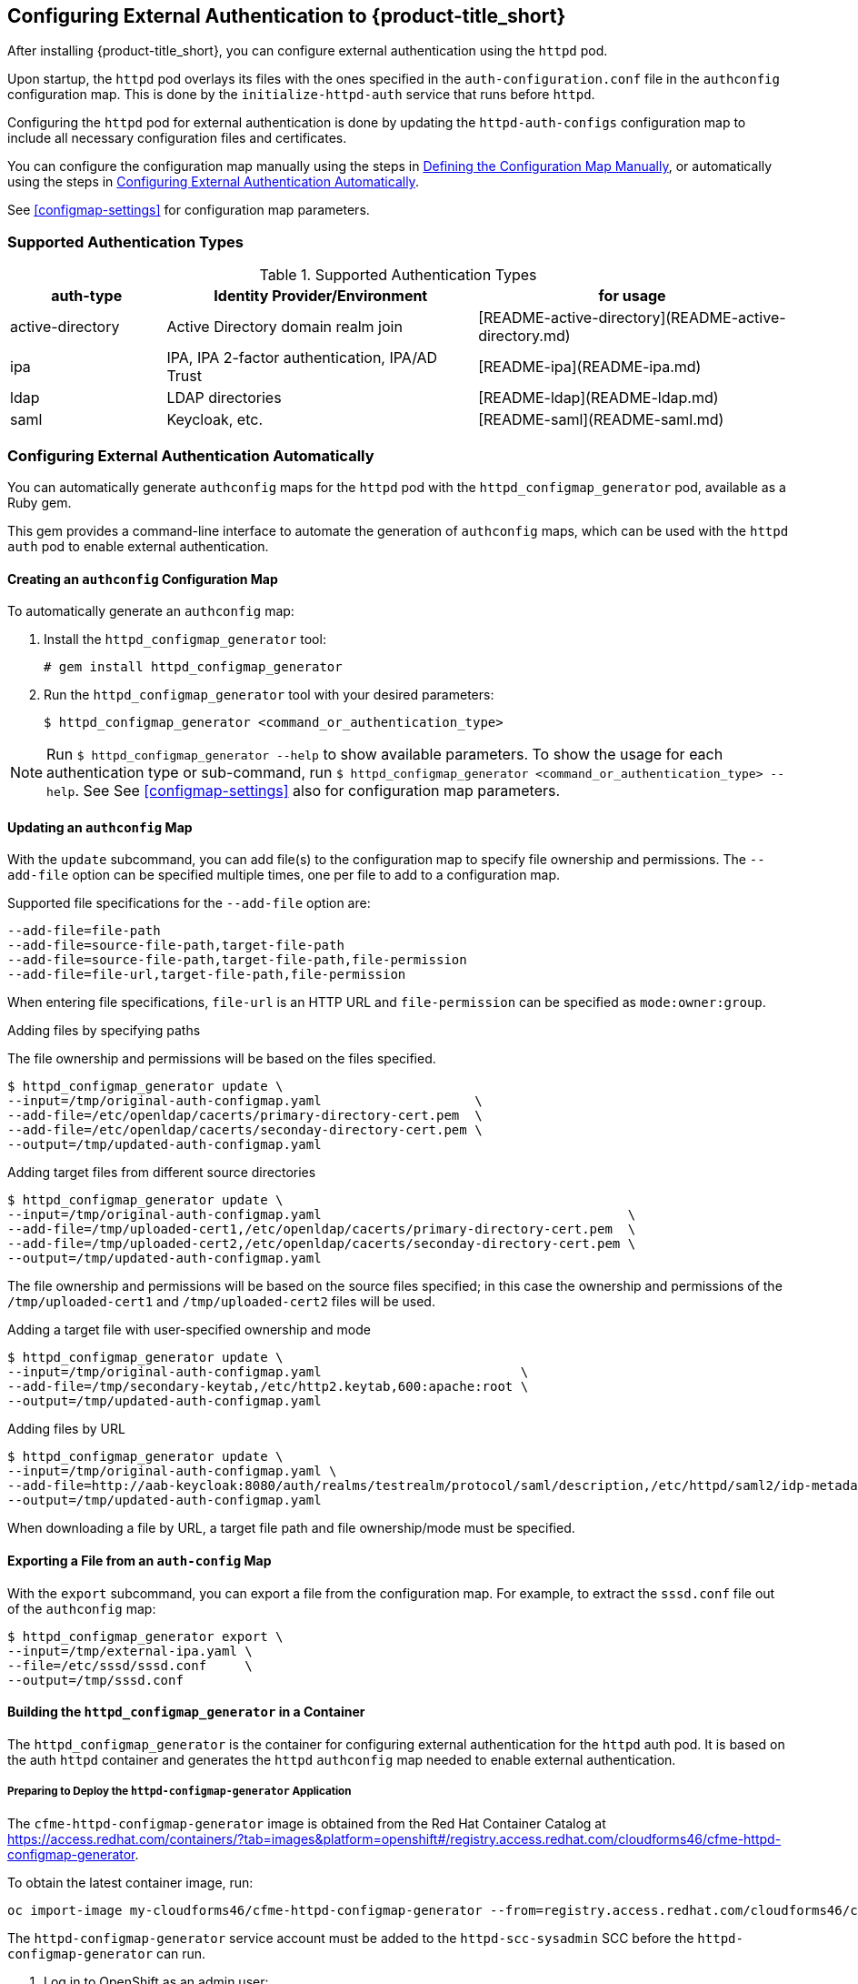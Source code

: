 [[configuring-authentication]]
== Configuring External Authentication to {product-title_short}

After installing {product-title_short}, you can configure external authentication using the `httpd` pod.

Upon startup, the `httpd` pod overlays its files with the ones specified in the `auth-configuration.conf` file in the `authconfig` configuration map. This is done by the `initialize-httpd-auth` service that runs before `httpd`.

Configuring the `httpd` pod for external authentication is done by updating the `httpd-auth-configs` configuration map to include all necessary configuration files and certificates. 

You can configure the configuration map manually using the steps in <<manually-defining-configmap>>, or automatically using the steps in <<automatic-defining-configmap>>. 

See <<configmap-settings>> for configuration map parameters.

=== Supported Authentication Types

.Supported Authentication Types
[width="100%",cols="20%,40%,40%",options="header",]
|====
|auth-type|Identity Provider/Environment|for usage
| active-directory | Active Directory domain realm join               | [README-active-directory](README-active-directory.md) 
| ipa              | IPA, IPA 2-factor authentication, IPA/AD Trust   | [README-ipa](README-ipa.md)                           
| ldap             | LDAP directories                                 | [README-ldap](README-ldap.md)                         
| saml             | Keycloak, etc.                                   | [README-saml](README-saml.md)  
|====


[[automatic-defining-configmap]]
=== Configuring External Authentication Automatically

You can automatically generate `authconfig` maps for the `httpd` pod with the `httpd_configmap_generator` pod, available as a Ruby gem.

This gem provides a command-line interface to automate the generation of `authconfig` maps, which can be used with the `httpd auth` pod to enable external authentication.

==== Creating an `authconfig` Configuration Map

To automatically generate an `authconfig` map:

. Install the `httpd_configmap_generator` tool:
+
----
# gem install httpd_configmap_generator
----
+
. Run the `httpd_configmap_generator` tool with your desired parameters:
+
----
$ httpd_configmap_generator <command_or_authentication_type>
----

[NOTE]
====
Run `$ httpd_configmap_generator --help` to show available parameters. To show the usage for each authentication type or sub-command, run
`$ httpd_configmap_generator <command_or_authentication_type> --help`. See See <<configmap-settings>> also for configuration map parameters.
====

==== Updating an `authconfig` Map

With the `update` subcommand, you can add file(s) to the configuration
map to specify file ownership and permissions. The `--add-file` option can be specified multiple times, one per file to add to a configuration map.

//what does adding files do?

Supported file specifications for the `--add-file` option are:

----
--add-file=file-path
--add-file=source-file-path,target-file-path
--add-file=source-file-path,target-file-path,file-permission
--add-file=file-url,target-file-path,file-permission
----

When entering file specifications, `file-url` is an HTTP URL and `file-permission` can be specified as `mode:owner:group`.


.Examples

.Adding files by specifying paths

The file ownership and permissions will be based on the files specified.

----
$ httpd_configmap_generator update \
--input=/tmp/original-auth-configmap.yaml                    \
--add-file=/etc/openldap/cacerts/primary-directory-cert.pem  \
--add-file=/etc/openldap/cacerts/seconday-directory-cert.pem \
--output=/tmp/updated-auth-configmap.yaml
----

.Adding target files from different source directories

----
$ httpd_configmap_generator update \
--input=/tmp/original-auth-configmap.yaml                                        \
--add-file=/tmp/uploaded-cert1,/etc/openldap/cacerts/primary-directory-cert.pem  \
--add-file=/tmp/uploaded-cert2,/etc/openldap/cacerts/seconday-directory-cert.pem \
--output=/tmp/updated-auth-configmap.yaml
----

The file ownership and permissions will be based on the source files specified;
in this case the ownership and permissions of the `/tmp/uploaded-cert1`
and `/tmp/uploaded-cert2` files will be used.

.Adding a target file with user-specified ownership and mode

----
$ httpd_configmap_generator update \
--input=/tmp/original-auth-configmap.yaml                          \
--add-file=/tmp/secondary-keytab,/etc/http2.keytab,600:apache:root \
--output=/tmp/updated-auth-configmap.yaml
----

.Adding files by URL

----
$ httpd_configmap_generator update \
--input=/tmp/original-auth-configmap.yaml \
--add-file=http://aab-keycloak:8080/auth/realms/testrealm/protocol/saml/description,/etc/httpd/saml2/idp-metadata.xml,644:root:root \
--output=/tmp/updated-auth-configmap.yaml
----

When downloading a file by URL, a target file path and file ownership/mode must be specified.


==== Exporting a File from an `auth-config` Map

With the `export` subcommand, you can export a file from the configuration
map. For example, to extract the `sssd.conf` file out of the `authconfig` map:

----
$ httpd_configmap_generator export \
--input=/tmp/external-ipa.yaml \
--file=/etc/sssd/sssd.conf     \
--output=/tmp/sssd.conf
----

==== Building the `httpd_configmap_generator` in a Container

The `httpd_configmap_generator` is the container for configuring external authentication for the `httpd` auth pod.
It is based on the auth `httpd` container and generates the `httpd` `authconfig` map
needed to enable external authentication.


===== Preparing to Deploy the `httpd-configmap-generator` Application

The `cfme-httpd-configmap-generator` image is obtained from the Red Hat Container Catalog at
https://access.redhat.com/containers/?tab=images&platform=openshift#/registry.access.redhat.com/cloudforms46/cfme-httpd-configmap-generator.

To obtain the latest container image, run:

----
oc import-image my-cloudforms46/cfme-httpd-configmap-generator --from=registry.access.redhat.com/cloudforms46/cfme-httpd-configmap-generator --confirm
----

The `httpd-configmap-generator` service account must be added to the `httpd-scc-sysadmin` SCC before the `httpd-configmap-generator` can run.

. Log in to OpenShift as an admin user: 
+
----
$ oc login -u <user> -p <password>
----
+
. As the admin user, create the `httpd-scc-sysadmin` SCC:
+
----
$ oc create -f templates/httpd-scc-sysadmin.yaml
----
+
. Add the `httpd-configmap-generator` service account to the `httpd-scc-sysadmin` SCC:
+
----
$ oc adm policy add-scc-to-user httpd-scc-sysadmin system:serviceaccount:<your-namespace>:httpd-configmap-generator
----
+
. Verify that the `httpd-configmap-generator` service account is now included in the `httpd-scc-sysadmin` SCC:
+
----
$ oc describe scc httpd-scc-sysadmin | grep Users
Users:        system:serviceaccount:<your-namespace>:httpd-configmap-generator
----


===== Deploying the `httpd-configmap-generator` Application

. As a regular user, run:
+
----
$ oc create -f httpd-configmap-generator-template.yaml
----
+
. Verify the template is available with your project:
+
----
$ oc get templates
NAME                        DESCRIPTION                                 PARAMETERS     OBJECTS
httpd-configmap-generator   Httpd Configmap Generator                   6 (all set)    3
----
+
. Deploy the `httpd-configmap-generator`:
+
----
$ oc new-app --template=httpd-configmap-generator
----
+
. Check the readiness of the `httpd-configmap-generator`:
+
----
$ oc get pods
NAME                                READY     STATUS    RESTARTS   AGE
httpd-configmap-generator-1-txc34   1/1       Running   0          1h
----

===== Getting the Pod Name

To work with the `httpd-configmap-generator` script in the `httpd-configmap-generator` pod, it is necessary to
get the pod name as below:

----
$ CONFIGMAP_GENERATOR_POD=`oc get pods | grep "httpd-configmap-generator" | cut -f1 -d" "`
----


===== Generating an `authconfig` Map for External Authentication Against IPA

The following example shows how to generate a configmap for external authentication against IPA.

. To generate an `authconfig` map for external authentication against IPA, run
+
----
$ oc rsh $CONFIGMAP_GENERATOR_POD httpd_configmap_generator ipa \
--host=appliance.example.com        \
--ipa-server=ipaserver.example.com  \
--ipa-domain=example.com            \
--ipa-realm=EXAMPLE.COM             \
--ipa-principal=admin               \
--ipa-password=smartvm1             \
-o /tmp/external-ipa.yaml
----
+
[NOTE]
====
`--host` above must be the DNS of the application exposing the httpd auth pod, i.e. ${APPLICATION_DOMAIN}.
====
+
. Copy the new `authconfig` map back locally:
+
----
$ oc cp $CONFIGMAP_GENERATOR_POD:/tmp/external-ipa.yaml ./external-ipa.yaml
----
+
. Apply the new configuration map to the auth httpd pod, and then redeploy it to take effect:
+
----
$ oc replace configmaps httpd-auth-configs --filename ./external-ipa.yaml
----


To generate a new auth configuration map, redeploy the `httpd-configmap-generator` pod first to get a clean environment before running the `httpd-configmap-generator` tool.

===== Cleaning up

After generating an `authconfig` map, the `httpd-configmap-generator` pod can be scaled down, or deleted if no longer needed.

To scale down the pod, run:
----
$ oc scale dc httpd-configmap-generator --replicas=0
----

To delete the pod, run:

----
$ oc delete all  -l app=httpd-configmap-generator
$ oc delete pods -l app=httpd-configmap-generator
----


[[manually-defining-configmap]]
=== Defining the Configuration Map Manually

The `authconfig` map can be defined and customized in the `httpd` pod as follows:

----
$ oc edit configmaps httpd-auth-configs
----

Alternatively, you can replace the `httpd-auth-configs` file with an externally generated and edited configuration file as follows:

----
$ oc replace configmaps httpd-auth-configs --filename external-auth-configmap.yaml
----

After editing the configuration map, redeploy the `httpd` pod for the new authentication configuration to take effect.

